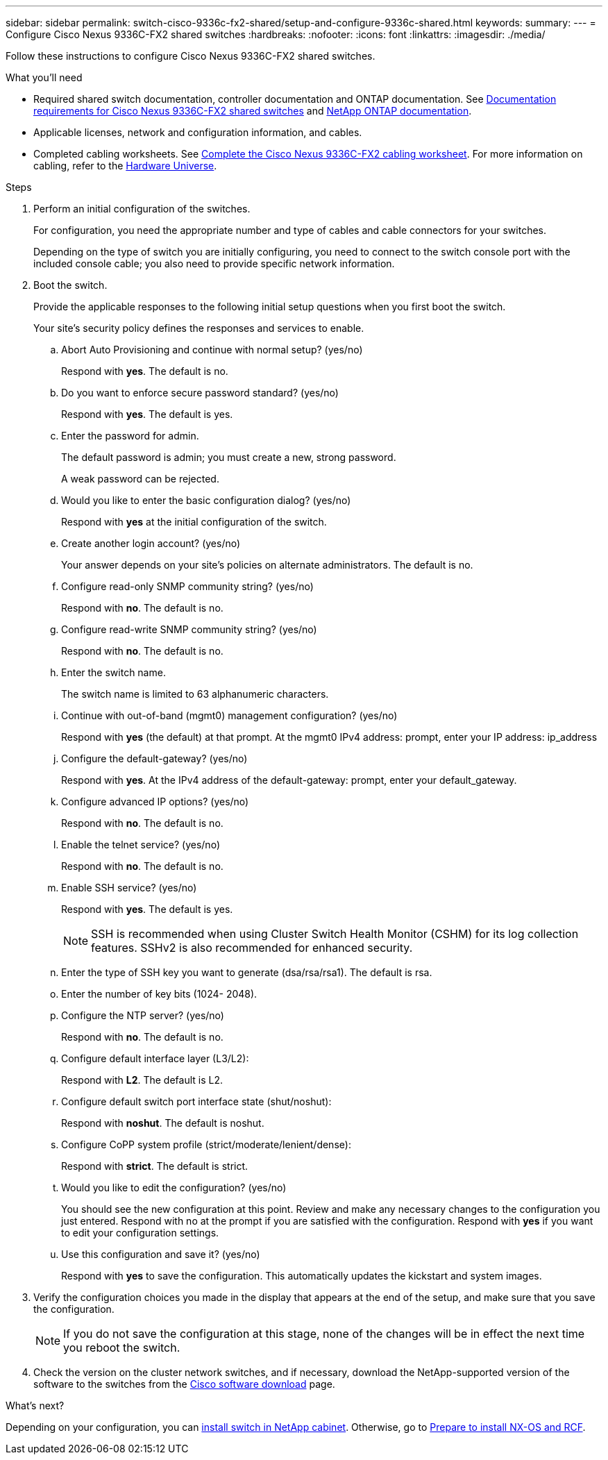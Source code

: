 ---
sidebar: sidebar
permalink: switch-cisco-9336c-fx2-shared/setup-and-configure-9336c-shared.html
keywords:
summary:
---
= Configure Cisco Nexus 9336C-FX2 shared switches
:hardbreaks:
:nofooter:
:icons: font
:linkattrs:
:imagesdir: ./media/

[.lead]
Follow these instructions to configure Cisco Nexus 9336C-FX2 shared switches.

.What you'll need
* Required shared switch documentation, controller documentation and ONTAP documentation. See link:required-documentation-9336c-shared.html[Documentation requirements for Cisco Nexus 9336C-FX2 shared switches] and https://docs.netapp.com/us-en/ontap/index.html[NetApp ONTAP documentation^].

* Applicable licenses, network and configuration information, and cables.

* Completed cabling worksheets. See link:cable-9336c-shared.html[Complete the Cisco Nexus 9336C-FX2 cabling worksheet]. For more information on cabling, refer to the https://hwu.netapp.com[Hardware Universe].


.Steps
. [[step3]]Perform an initial configuration of the switches.
+
For configuration, you need the appropriate number and type of cables and cable connectors for your switches.
+
Depending on the type of switch you are initially configuring, you need to connect to the switch console port with the included console cable; you also need to provide specific network information.
+
. Boot the switch.
+
Provide the applicable responses to the following initial setup questions when you first boot the switch.
+
Your site's security policy defines the responses and services to enable.

.. Abort Auto Provisioning and continue with normal setup? (yes/no)
+
Respond with *yes*. The default is no.

.. Do you want to enforce secure password standard? (yes/no)
+
Respond with *yes*. The default is yes.

.. Enter the password for admin.
+
The default password is admin; you must create a new, strong password.
+
A weak password can be rejected.

.. Would you like to enter the basic configuration dialog? (yes/no)
+
Respond with *yes* at the initial configuration of the switch.

.. Create another login account? (yes/no)
+
Your answer depends on your site's policies on alternate administrators. The default is no.

.. Configure read-only SNMP community string? (yes/no)
+
Respond with *no*. The default is no.

.. Configure read-write SNMP community string? (yes/no)
+
Respond with *no*. The default is no.

.. Enter the switch name.
+
The switch name is limited to 63 alphanumeric characters.

.. Continue with out-of-band (mgmt0) management configuration? (yes/no)
+
Respond with *yes* (the default) at that prompt. At the mgmt0 IPv4 address: prompt, enter your IP address: ip_address

.. Configure the default-gateway? (yes/no)
+
Respond with *yes*. At the IPv4 address of the default-gateway: prompt, enter your default_gateway.

.. Configure advanced IP options? (yes/no)
+
Respond with *no*. The default is no.

.. Enable the telnet service? (yes/no)
+
Respond with *no*. The default is no.

.. Enable SSH service? (yes/no)
+
Respond with *yes*. The default is yes.
+
NOTE: SSH is recommended when using Cluster Switch Health Monitor (CSHM) for its log collection features. SSHv2 is also recommended for enhanced security.
+
[start=14]
.. [[step14]]Enter the type of SSH key you want to generate (dsa/rsa/rsa1). The default is rsa.
.. Enter the number of key bits (1024- 2048).
.. Configure the NTP server? (yes/no)
+
Respond with *no*. The default is no.

.. Configure default interface layer (L3/L2):
+
Respond with *L2*. The default is L2.

.. Configure default switch port interface state (shut/noshut):
+
Respond with *noshut*. The default is noshut.

.. Configure CoPP system profile (strict/moderate/lenient/dense):
+
Respond with *strict*. The default is strict.

.. Would you like to edit the configuration? (yes/no)
+
You should see the new configuration at this point. Review and make any necessary changes to the configuration you just entered. Respond with no at the prompt if you are satisfied with the configuration. Respond with *yes* if you want to edit your configuration settings.

.. Use this configuration and save it? (yes/no)
+
Respond with *yes* to save the configuration. This automatically updates the kickstart and system images.

. Verify the configuration choices you made in the display that appears at the end of the setup, and make sure that you save the configuration.
+
NOTE: If you do not save the configuration at this stage, none of the changes will be in effect the next time you reboot the switch.
. Check the version on the cluster network switches, and if necessary, download the 
NetApp-supported version of the software to the switches from the https://software.cisco.com/download/home[Cisco software download] page.

.What's next?
Depending on your configuration, you can link:install-switch-and-passthrough-panel-9336c-shared.html[install switch in NetApp cabinet]. Otherwise, go to link:install-nxos-overview-9336c-storage.html[Prepare to install NX-OS and RCF].